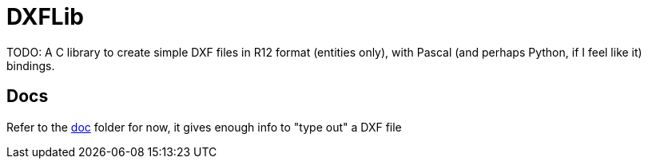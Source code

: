 = DXFLib

TODO: A C library to create simple DXF files in R12 format (entities only),
with Pascal (and perhaps Python, if I feel like it) bindings.

== Docs
Refer to the https://github.com/williamhunter/dxflib/blob/master/doc[doc] folder for now, it gives enough info to "type out" a DXF file
